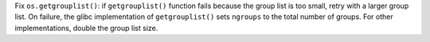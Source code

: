 Fix ``os.getgrouplist()``: if ``getgrouplist()`` function fails because the
group list is too small, retry with a larger group list. On failure, the glibc
implementation of ``getgrouplist()`` sets ``ngroups`` to the total number of
groups. For other implementations, double the group list size.
